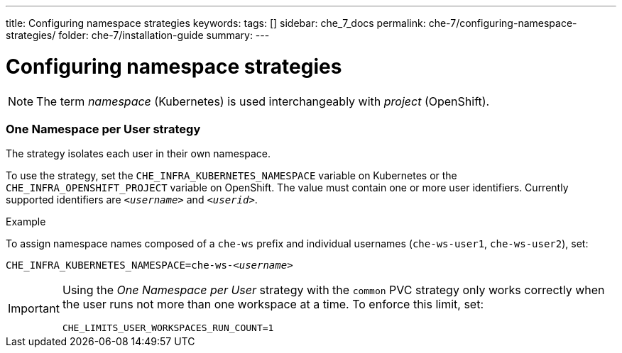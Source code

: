 ---
title: Configuring namespace strategies
keywords:
tags: []
sidebar: che_7_docs
permalink: che-7/configuring-namespace-strategies/
folder: che-7/installation-guide
summary:
---

:parent-configuring-namespace-strategies: {context}

[id="configuring-namespace-strategies"]
= Configuring namespace strategies

NOTE: The term _namespace_ (Kubernetes) is used interchangeably with _project_ (OpenShift).

=== One Namespace per User strategy

The strategy isolates each user in their own namespace.

To use the strategy, set the `CHE_INFRA_KUBERNETES_NAMESPACE` variable on Kubernetes or the `CHE_INFRA_OPENSHIFT_PROJECT` variable on OpenShift. The value must contain one or more user identifiers. Currently supported identifiers are `_<username>_` and `_<userid>_`.

.Example
To assign namespace names composed of a `che-ws` prefix and individual usernames (`che-ws-user1`, `che-ws-user2`), set:

[subs="+quotes"]
----
CHE_INFRA_KUBERNETES_NAMESPACE=che-ws-__<username>__
----

[IMPORTANT]
====
Using the _One Namespace per User_ strategy with the `common` PVC strategy only works correctly when the user runs not more than one workspace at a time. To enforce this limit, set:

----
CHE_LIMITS_USER_WORKSPACES_RUN_COUNT=1
----
====
